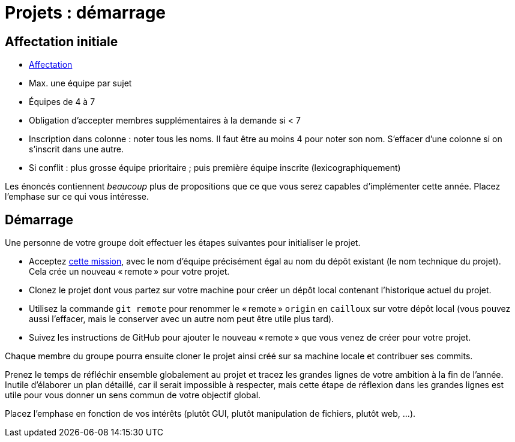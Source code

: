 = Projets : démarrage

== Affectation initiale
* https://universitedauphine-my.sharepoint.com/:x:/g/personal/olivier_cailloux_lamsade_dauphine_fr/Edx2GVhss0dFk1cq3LtScj8BnvsPy6_d50sYeCcrFZpBnw?e=qCjocf[Affectation]
* Max. une équipe par sujet
* Équipes de 4 à 7
* Obligation d’accepter membres supplémentaires à la demande si < 7
* Inscription dans colonne : noter tous les noms. Il faut être au moins 4 pour noter son nom. S’effacer d’une colonne si on s’inscrit dans une autre.
* Si conflit : plus grosse équipe prioritaire ; puis première équipe inscrite (lexicographiquement)

Les énoncés contiennent _beaucoup_ plus de propositions que ce que vous serez capables d’implémenter cette année. Placez l’emphase sur ce qui vous intéresse.

== Démarrage
Une personne de votre groupe doit effectuer les étapes suivantes pour initialiser le projet.

* Acceptez https://classroom.github.com/g/kQjleEgF[cette mission], avec le nom d’équipe précisément égal au nom du dépôt existant (le nom technique du projet). Cela crée un nouveau « remote » pour votre projet.
* Clonez le projet dont vous partez sur votre machine pour créer un dépôt local contenant l’historique actuel du projet.
* Utilisez la commande `git remote` pour renommer le « remote » `origin` en `cailloux` sur votre dépôt local (vous pouvez aussi l’effacer, mais le conserver avec un autre nom peut être utile plus tard).
* Suivez les instructions de GitHub pour ajouter le nouveau « remote » que vous venez de créer pour votre projet.

Chaque membre du groupe pourra ensuite cloner le projet ainsi créé sur sa machine locale et contribuer ses commits.

Prenez le temps de réfléchir ensemble globalement au projet et tracez les grandes lignes de votre ambition à la fin de l’année. Inutile d’élaborer un plan détaillé, car il serait impossible à respecter, mais cette étape de réflexion dans les grandes lignes est utile pour vous donner un sens commun de votre objectif global.

Placez l’emphase en fonction de vos intérêts (plutôt GUI, plutôt manipulation de fichiers, plutôt web, …).

